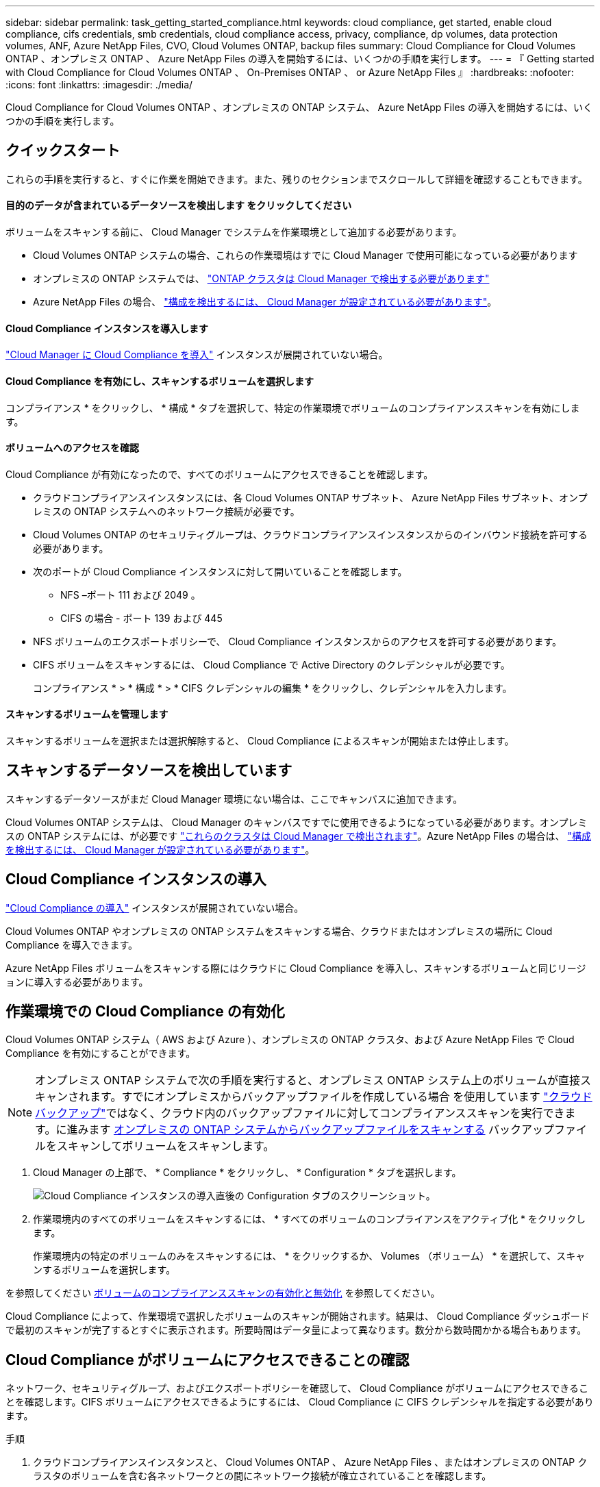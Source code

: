 ---
sidebar: sidebar 
permalink: task_getting_started_compliance.html 
keywords: cloud compliance, get started, enable cloud compliance, cifs credentials, smb credentials, cloud compliance access, privacy, compliance, dp volumes, data protection volumes, ANF, Azure NetApp Files, CVO, Cloud Volumes ONTAP, backup files 
summary: Cloud Compliance for Cloud Volumes ONTAP 、オンプレミス ONTAP 、 Azure NetApp Files の導入を開始するには、いくつかの手順を実行します。 
---
= 『 Getting started with Cloud Compliance for Cloud Volumes ONTAP 、 On-Premises ONTAP 、 or Azure NetApp Files 』
:hardbreaks:
:nofooter: 
:icons: font
:linkattrs: 
:imagesdir: ./media/


[role="lead"]
Cloud Compliance for Cloud Volumes ONTAP 、オンプレミスの ONTAP システム、 Azure NetApp Files の導入を開始するには、いくつかの手順を実行します。



== クイックスタート

これらの手順を実行すると、すぐに作業を開始できます。また、残りのセクションまでスクロールして詳細を確認することもできます。



==== 目的のデータが含まれているデータソースを検出します をクリックしてください

[role="quick-margin-para"]
ボリュームをスキャンする前に、 Cloud Manager でシステムを作業環境として追加する必要があります。

* Cloud Volumes ONTAP システムの場合、これらの作業環境はすでに Cloud Manager で使用可能になっている必要があります
* オンプレミスの ONTAP システムでは、 link:task_discovering_ontap.html["ONTAP クラスタは Cloud Manager で検出する必要があります"^]
* Azure NetApp Files の場合、 link:task_manage_anf.html["構成を検出するには、 Cloud Manager が設定されている必要があります"^]。




==== Cloud Compliance インスタンスを導入します

[role="quick-margin-para"]
link:task_deploy_cloud_compliance.html["Cloud Manager に Cloud Compliance を導入"^] インスタンスが展開されていない場合。



==== Cloud Compliance を有効にし、スキャンするボリュームを選択します

[role="quick-margin-para"]
コンプライアンス * をクリックし、 * 構成 * タブを選択して、特定の作業環境でボリュームのコンプライアンススキャンを有効にします。



==== ボリュームへのアクセスを確認

[role="quick-margin-para"]
Cloud Compliance が有効になったので、すべてのボリュームにアクセスできることを確認します。

* クラウドコンプライアンスインスタンスには、各 Cloud Volumes ONTAP サブネット、 Azure NetApp Files サブネット、オンプレミスの ONTAP システムへのネットワーク接続が必要です。
* Cloud Volumes ONTAP のセキュリティグループは、クラウドコンプライアンスインスタンスからのインバウンド接続を許可する必要があります。
* 次のポートが Cloud Compliance インスタンスに対して開いていることを確認します。
+
** NFS –ポート 111 および 2049 。
** CIFS の場合 - ポート 139 および 445


* NFS ボリュームのエクスポートポリシーで、 Cloud Compliance インスタンスからのアクセスを許可する必要があります。
* CIFS ボリュームをスキャンするには、 Cloud Compliance で Active Directory のクレデンシャルが必要です。
+
コンプライアンス * > * 構成 * > * CIFS クレデンシャルの編集 * をクリックし、クレデンシャルを入力します。





==== スキャンするボリュームを管理します

[role="quick-margin-para"]
スキャンするボリュームを選択または選択解除すると、 Cloud Compliance によるスキャンが開始または停止します。



== スキャンするデータソースを検出しています

スキャンするデータソースがまだ Cloud Manager 環境にない場合は、ここでキャンバスに追加できます。

Cloud Volumes ONTAP システムは、 Cloud Manager のキャンバスですでに使用できるようになっている必要があります。オンプレミスの ONTAP システムには、が必要です link:task_discovering_ontap.html["これらのクラスタは Cloud Manager で検出されます"^]。Azure NetApp Files の場合は、 link:task_manage_anf.html["構成を検出するには、 Cloud Manager が設定されている必要があります"^]。



== Cloud Compliance インスタンスの導入

link:task_deploy_cloud_compliance.html["Cloud Compliance の導入"^] インスタンスが展開されていない場合。

Cloud Volumes ONTAP やオンプレミスの ONTAP システムをスキャンする場合、クラウドまたはオンプレミスの場所に Cloud Compliance を導入できます。

Azure NetApp Files ボリュームをスキャンする際にはクラウドに Cloud Compliance を導入し、スキャンするボリュームと同じリージョンに導入する必要があります。



== 作業環境での Cloud Compliance の有効化

Cloud Volumes ONTAP システム（ AWS および Azure ）、オンプレミスの ONTAP クラスタ、および Azure NetApp Files で Cloud Compliance を有効にすることができます。


NOTE: オンプレミス ONTAP システムで次の手順を実行すると、オンプレミス ONTAP システム上のボリュームが直接スキャンされます。すでにオンプレミスからバックアップファイルを作成している場合 を使用しています link:concept_backup_to_cloud.html["クラウドバックアップ"^]ではなく、クラウド内のバックアップファイルに対してコンプライアンススキャンを実行できます。に進みます <<Scanning backup files from on-premises ONTAP systems,オンプレミスの ONTAP システムからバックアップファイルをスキャンする>> バックアップファイルをスキャンしてボリュームをスキャンします。

. Cloud Manager の上部で、 * Compliance * をクリックし、 * Configuration * タブを選択します。
+
image:screenshot_cloud_compliance_we_scan_config.png["Cloud Compliance インスタンスの導入直後の Configuration タブのスクリーンショット。"]

. 作業環境内のすべてのボリュームをスキャンするには、 * すべてのボリュームのコンプライアンスをアクティブ化 * をクリックします。
+
作業環境内の特定のボリュームのみをスキャンするには、 * をクリックするか、 Volumes （ボリューム） * を選択して、スキャンするボリュームを選択します。



を参照してください <<Enabling and disabling compliance scans on volumes,ボリュームのコンプライアンススキャンの有効化と無効化>> を参照してください。

Cloud Compliance によって、作業環境で選択したボリュームのスキャンが開始されます。結果は、 Cloud Compliance ダッシュボードで最初のスキャンが完了するとすぐに表示されます。所要時間はデータ量によって異なります。数分から数時間かかる場合もあります。



== Cloud Compliance がボリュームにアクセスできることの確認

ネットワーク、セキュリティグループ、およびエクスポートポリシーを確認して、 Cloud Compliance がボリュームにアクセスできることを確認します。CIFS ボリュームにアクセスできるようにするには、 Cloud Compliance に CIFS クレデンシャルを指定する必要があります。

.手順
. クラウドコンプライアンスインスタンスと、 Cloud Volumes ONTAP 、 Azure NetApp Files 、またはオンプレミスの ONTAP クラスタのボリュームを含む各ネットワークとの間にネットワーク接続が確立されていることを確認します。
+

NOTE: Azure NetApp Files の場合、 Cloud Compliance は Cloud Manager と同じリージョンにあるボリュームのみをスキャンできます。

. Cloud Volumes ONTAP のセキュリティグループがクラウドコンプライアンスインスタンスからのインバウンドトラフィックを許可していることを確認してください。
+
Cloud Compliance インスタンスの IP アドレスからのトラフィックのセキュリティグループを開くか、仮想ネットワーク内からのすべてのトラフィックのセキュリティグループを開くことができます。

. 次のポートが Cloud Compliance インスタンスに対して開いていることを確認します。
+
** NFS –ポート 111 および 2049 。
** CIFS の場合 - ポート 139 および 445


. NFS ボリュームのエクスポートポリシーに Cloud Compliance インスタンスの IP アドレスが含まれていて、各ボリュームのデータにアクセスできることを確認します。
. CIFS を使用する場合は、 Active Directory クレデンシャルを使用して Cloud Compliance を提供し、 CIFS ボリュームをスキャンできるようにします。
+
.. Cloud Manager の上部で、 * Compliance * をクリックします。
.. [* 構成 *] タブをクリックします。
+
image:screenshot_cifs_credentials.gif["コンテンツペインの右上にある [ スキャンステータス ] ボタンを示す [ 遵守 ] タブのスクリーンショット。"]

.. 各作業環境について、 * CIFS 資格情報の編集 * をクリックし、クラウド・コンプライアンスがシステム上の CIFS ボリュームにアクセスするために必要なユーザー名とパスワードを入力します。
+
クレデンシャルは読み取り専用ですが、管理者のクレデンシャルを指定することで、 Cloud Compliance は昇格された権限が必要なデータを読み取ることができます。クレデンシャルは Cloud Compliance インスタンスに保存されます。

+
クレデンシャルを入力すると、すべての CIFS ボリュームが認証されたことを示すメッセージが表示されます。

+
image:screenshot_cifs_status.gif["設定ページと Cloud Volumes ONTAP クレデンシャルが正しく指定された 1 つのシステムを示すスクリーンショット"]



. _Configuration_page で、 *View Details * をクリックして、各 CIFS および NFS ボリュームのステータスを確認し、エラーを修正します。
+
たとえば、次の図は 3 つのボリュームを示しています。 1 つは Cloud Compliance インスタンスとボリュームの間のネットワーク接続の問題が原因で Cloud Compliance がスキャンできないボリュームです。

+
image:screenshot_compliance_volume_details.gif["スキャン設定の View Details ページのスクリーンショット。 3 つのボリュームが表示されます。そのうちの 1 つは、 Cloud Compliance とボリュームの間のネットワーク接続が原因でスキャンされていません。"]





== ボリュームのコンプライアンススキャンの有効化と無効化

作業環境内のボリュームのスキャンは、設定ページからいつでも停止または開始できます。すべてのボリュームをスキャンすることを推奨します。

image:screenshot_volume_compliance_selection.png["個々のボリュームのスキャンを有効または無効にできる設定ページのスクリーンショット。"]

[cols="40,50"]
|===
| 終了： | 手順： 


| ボリュームのスキャンを無効にします | 音量スライダを左に動かします 


| すべてのボリュームのスキャンを無効にします | [ すべてのボリュームのコンプライアンスを有効にする * ] スライダをに移動します 左 


| ボリュームのスキャンを有効にします | 音量スライダを右に動かします 


| すべてのボリュームのスキャンを有効にします | [ すべてのボリュームのコンプライアンスを有効にする * ] スライダをに移動します 権利 
|===

NOTE: 作業環境に追加した新しいボリュームは、すべてのボリュームのコンプライアンスのアクティブ化 * 設定が有効になっている場合にのみ自動的にスキャンされます。この設定を無効にすると、作業環境で作成する新しいボリュームごとにスキャンを有効にする必要があります。



== オンプレミスの ONTAP システムからバックアップファイルをスキャンする

Cloud Compliance でオンプレミスの ONTAP システム上のボリュームを直接スキャンしない場合は、 2021 年 1 月にリリースされる新しいベータ機能によって、オンプレミスの ONTAP ボリュームから作成されたバックアップファイルに対してコンプライアンススキャンを実行できます。を使用してバックアップファイルを既に作成している場合は link:concept_backup_to_cloud.html["クラウドバックアップ"^]この新機能を使用して、バックアップファイルに対してコンプライアンススキャンを実行できます。

バックアップファイルで実行したコンプライアンススキャンは * 無料 * - Cloud Compliance サブスクリプションやライセンスは不要です。

* 注：コンプライアンスがバックアップファイルをスキャンする場合、バックアップファイルへのアクセスには、リストアインスタンスから付与された権限が使用されます。通常、ファイルをアクティブにリストアしていない場合はリストアインスタンスの電源がオフになりますが、バックアップファイルをスキャンするときはオンのままになります。を参照してください link:task_restore_backups.html#details["Restore インスタンスに関する詳細情報"^]。

オンプレミスの ONTAP システムからバックアップファイルをスキャンする場合は、次の手順を実行します。

. Cloud Manager の上部で、 * Compliance * をクリックし、 * Configuration * タブを選択します。
. 作業環境のリストで、フィルタのリストから * backup * ボタンをクリックします。
+
バックアップファイルがあるオンプレミスの ONTAP 作業環境がすべて表示されます。オンプレミスシステムのバックアップファイルがない場合、作業環境は表示されません。

+
image:screenshot_compliance_onprem_backups.png["スキャンするボリュームを選択するためのコンプライアンスページのスクリーンショット。"]

. 作業環境でバックアップされたすべてのボリュームをスキャンするには、 * すべてのバックアップされたボリュームのコンプライアンスをアクティブ化 * をクリックします。
+
作業環境でバックアップされた特定のボリュームのみをスキャンするには、 * をクリックするか、 Volumes （ボリューム）を選択し、スキャンするバックアップファイル（ボリューム）を選択します。



を参照してください <<Enabling and disabling compliance scans on volumes,ボリュームのコンプライアンススキャンの有効化と無効化>> を参照してください。



==== オンプレミスボリュームをスキャンするか、それらのボリュームのバックアップをスキャンするか

作業環境のリスト全体を表示すると、ファイルをバックアップしている場合は、オンプレミスクラスタごとに 2 つのリストが表示されます。

image:screenshot_compliance_we_scan_2_onprems.png["バックアップファイルがある場合は、オンプレミスクラスタが作業環境のリストに 2 回表示される仕組みを示すスクリーンショット"]

最初の項目はオンプレミスクラスタと実際のボリュームです。2 つ目は、同じオンプレミスクラスタのバックアップファイルです。

オンプレミスシステム上のボリュームをスキャンする最初のオプションを選択します。2 番目のオプションを選択して、対象のボリュームからバックアップファイルをスキャンします。同じクラスタのオンプレミスボリュームとバックアップファイルの両方をスキャンしないでください。



== データ保護ボリュームをスキャンしています

デフォルトでは、データ保護（ DP ）ボリュームは外部から公開されておらず、 Cloud Compliance はアクセスできないため、スキャンされません。オンプレミスの ONTAP システムまたは Cloud Volumes ONTAP システムからの SnapMirror 処理のデスティネーションボリュームです。

最初は、ボリュームリストでこれらのボリュームを _Type_* DP * でスキャンしていないステータス * および必要なアクション _ * DP ボリュームへのアクセスを有効にします * 。

image:screenshot_cloud_compliance_dp_volumes.png["DP ボリュームへのアクセスを有効にするボタンを示すスクリーンショット。データ保護ボリュームをスキャンするように選択できます。"]

これらのデータ保護ボリュームをスキャンする場合は、次の手順を実行します。

. ページ上部の * DP ボリュームへのアクセスを有効にする * をクリックします。
. 確認メッセージを確認し、もう一度「 * DP ボリュームへのアクセスを有効にする * 」をクリックします。
+
** ソース ONTAP システムで最初に NFS ボリュームとして作成されたボリュームが有効になります。
** ソース ONTAP システムで最初に CIFS ボリュームとして作成されたボリュームでは、それらの DP ボリュームをスキャンするために CIFS クレデンシャルを入力する必要があります。Cloud Compliance で CIFS ボリュームをスキャンするためにすでに Active Directory クレデンシャルを入力している場合は、それらのクレデンシャルを使用するか、別の管理者クレデンシャルを指定することができます。
+
image:screenshot_compliance_dp_cifs_volumes.png["CIFS のデータ保護ボリュームを有効にする 2 つのオプションのスクリーンショット。"]



. スキャンする各 DP ボリュームをアクティブ化します <<Enabling and disabling compliance scans on volumes,他のボリュームも有効にした場合と同じです>>をクリックするか、すべてのボリュームでコンプライアンスのアクティブ化 * コントロールを使用して、すべての DP ボリュームを含むすべてのボリュームを有効にします。


有効にすると、コンプライアンスのためにアクティブ化された各 DP ボリュームから NFS 共有が作成され、スキャンすることができます。共有のエクスポートポリシーでは、 Cloud Compliance インスタンスからのアクセスのみが許可されます。

* 注： DP ボリュームへのアクセスを最初に有効にしたときに CIFS データ保護ボリュームがない場合は、あとで追加しても、 CIFS DP の有効化ボタン * が設定ページの上部に表示されます。このボタンをクリックして、 CIFS DP ボリュームへのアクセスを有効にする CIFS クレデンシャルを追加します。

